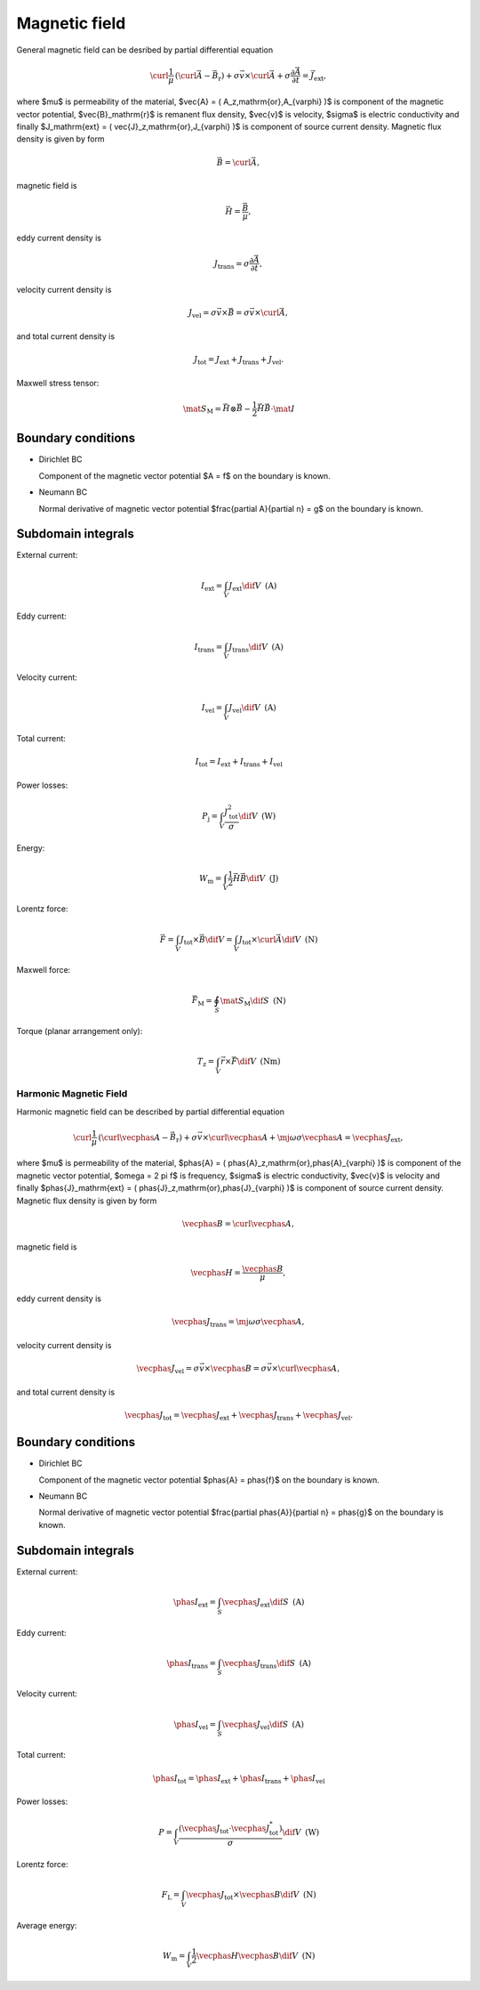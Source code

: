 Magnetic field
==============


General magnetic field can be desribed by partial differential equation

.. math::

   \curl \frac{1}{\mu}\, \left( \curl \vec{A} - \vec{B}_\mathrm{r} \right) + \sigma \vec{v} \times \curl \vec{A} + \sigma \frac{\partial \vec{A}}{\partial t} = \vec{J}_\mathrm{ext},

where $\mu$ is permeability of the material, $\vec{A} = ( A_z\,\mathrm{or}\,A_{\varphi} )$ is component of the magnetic vector potential, $\vec{B}_\mathrm{r}$ is remanent flux density, $\vec{v}$ is velocity, $\sigma$ is electric conductivity and finally $J_\mathrm{ext} = ( \vec{J}_z\,\mathrm{or}\,J_{\varphi} )$ is component of source current density. Magnetic flux density is given by form

.. math::

   \vec{B} = \curl \vec{A},

magnetic field is

.. math::

   \vec{H} = \frac{\vec{B}}{\mu},

eddy current density is

.. math::
  
   J_\mathrm{trans} = \sigma \frac{\partial \vec{A}}{\partial t},

velocity current density is 

.. math::
  
   J_\mathrm{vel} = \sigma \vec{v} \times \vec{B} = \sigma \vec{v} \times \curl \vec{A},

and total current density is

.. math::

   J_\mathrm{tot} = J_\mathrm{ext} + J_\mathrm{trans} + J_\mathrm{vel}.

Maxwell stress tensor:

.. math::
   \mat{S}_\mathrm{M} = \vec{H} \otimes \vec{B} - \frac{1}{2} \vec{H} \vec{B} \cdot \mat{I}

Boundary conditions
^^^^^^^^^^^^^^^^^^^

* Dirichlet BC

  Component of the magnetic vector potential $A = f$ on the boundary is known.

* Neumann BC

  Normal derivative of magnetic vector potential $\frac{\partial A}{\partial n} = g$ on the boundary is known.

Subdomain integrals
^^^^^^^^^^^^^^^^^^^

External current:

.. math::

   I_\mathrm{ext} = \int_V J_\mathrm{ext} \dif V\,\,\,\mathrm{(A)}

Eddy current:

.. math::
  
   I_\mathrm{trans} = \int_V J_\mathrm{trans} \dif V\,\,\,\mathrm{(A)}

Velocity current:

.. math::

   I_\mathrm{vel} = \int_V J_\mathrm{vel} \dif V\,\,\,\mathrm{(A)}

Total current:

.. math::

   I_\mathrm{tot} = I_\mathrm{ext} + I_\mathrm{trans} + I_\mathrm{vel}

Power losses:

.. math::

   P_\mathrm{j} = \int_V \frac{J_\mathrm{tot}^2}{\sigma} \dif V\,\,\,\mathrm{(W)}

Energy:

.. math::

   W_\mathrm{m} = \int_V \frac{1}{2} \vec{H} \vec{B} \dif V\,\,\,\mathrm{(J)}

Lorentz force:

.. math::

   \vec{F} = \int_V J_\mathrm{tot} \times \vec{B} \dif V = \int_V J_\mathrm{tot} \times \curl \vec{A} \dif V\,\,\,\mathrm{(N)}

Maxwell force:

.. math::
   \vec{F}_\mathrm{M} = \oint_S \mat{S}_\mathrm{M} \dif S \,\,\,\mathrm{(N)}

Torque (planar arrangement only):

.. math::

   T_\mathrm{z} = \int_V \vec{r} \times \vec{F} \dif V\,\,\,\mathrm{(Nm)}

Harmonic Magnetic Field
-----------------------

Harmonic magnetic field can be described by partial differential equation

.. math::

   \curl \frac{1}{\mu}\, \left( \curl \vecphas{A} - \vec{B}_\mathrm{r} \right) + \sigma \vec{v} \times \curl \vecphas{A} + \mj \omega \sigma \vecphas{A} = \vecphas{J}_\mathrm{ext},

where $\mu$ is permeability of the material, $\phas{A} = ( \phas{A}_z\,\mathrm{or}\,\phas{A}_{\varphi} )$ is component of the magnetic vector potential, $\omega = 2 \pi f$ is frequency, $\sigma$ is electric conductivity, $\vec{v}$ is velocity and finally $\phas{J}_\mathrm{ext} = ( \phas{J}_z\,\mathrm{or}\,\phas{J}_{\varphi} )$ is component of source current density. Magnetic flux density is given by form

.. math::

   \vecphas{B} = \curl \vecphas{A},

magnetic field is

.. math::

   \vecphas{H} = \frac{\vecphas{B}}{\mu},

eddy current density is

.. math::

   \vecphas{J}_\mathrm{trans} = \mj \omega \sigma \vecphas{A},

velocity current density is 

.. math::
  
   \vecphas{J}_\mathrm{vel} = \sigma \vec{v} \times \vecphas{B} = \sigma \vec{v} \times \curl \vecphas{A},

and total current density is

.. math::

   \vecphas{J}_\mathrm{tot} = \vecphas{J}_\mathrm{ext} + \vecphas{J}_\mathrm{trans} + \vecphas{J}_\mathrm{vel}.

Boundary conditions
^^^^^^^^^^^^^^^^^^^

* Dirichlet BC

  Component of the magnetic vector potential $\phas{A} = \phas{f}$ on the boundary is known.

* Neumann BC

  Normal derivative of magnetic vector potential $\frac{\partial \phas{A}}{\partial n} = \phas{g}$ on the boundary is known.

Subdomain integrals
^^^^^^^^^^^^^^^^^^^

External current:

.. math::

   \phas{I}_\mathrm{ext} = \int_S \vecphas{J}_\mathrm{ext} \dif S\,\,\,\mathrm{(A)}

Eddy current:

.. math::

   \phas{I}_\mathrm{trans} = \int_S \vecphas{J}_\mathrm{trans} \dif S\,\,\,\mathrm{(A)}

Velocity current:

.. math::

   \phas{I}_\mathrm{vel} = \int_S \vecphas{J}_\mathrm{vel} \dif S\,\,\,\mathrm{(A)}

Total current: 

.. math::

   \phas{I}_\mathrm{tot} = \phas{I}_\mathrm{ext} + \phas{I}_\mathrm{trans} + \phas{I}_\mathrm{vel}

Power losses:

.. math::

   P = \int_V \frac{\left( \vecphas{J}_\mathrm{tot} \cdot \vecphas{J}_\mathrm{tot}^* \right)}{\sigma} \dif V\,\,\,\mathrm{(W)}

Lorentz force:

.. math::

   F_\mathrm{L} = \int_V \vecphas{J}_\mathrm{tot} \times \vecphas{B} \dif V\,\,\,\mathrm{(N)}

Average energy:

.. math::

   W_\mathrm{m} = \int_V \frac{1}{2} \vecphas{H} \vecphas{B} \dif V\,\,\,\mathrm{(N)}